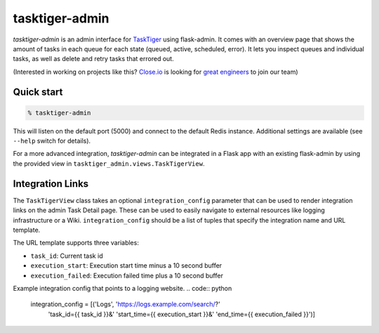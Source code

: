 ===============
tasktiger-admin
===============

*tasktiger-admin* is an admin interface for TaskTiger_ using flask-admin. It
comes with an overview page that shows the amount of tasks in each queue for
each state (queued, active, scheduled, error). It lets you inspect queues and
individual tasks, as well as delete and retry tasks that errored out.

(Interested in working on projects like this? `Close.io`_ is looking for `great engineers`_ to join our team)

.. _TaskTiger: https://github.com/closeio/tasktiger
.. _Close.io: http://close.io
.. _great engineers: http://jobs.close.io


Quick start
-----------

.. code:: bash

  % tasktiger-admin

This will listen on the default port (5000) and connect to the default Redis
instance. Additional settings are available (see ``--help`` switch for
details).

For a more advanced integration, *tasktiger-admin* can be integrated in a Flask
app with an existing flask-admin by using the provided view in
``tasktiger_admin.views.TaskTigerView``.


Integration Links
-----------------
The ``TaskTigerView`` class takes an optional ``integration_config`` parameter
that can be used to render integration links on the admin Task Detail page.
These can be used to easily navigate to external resources like logging
infrastructure or a Wiki. ``integration_config`` should be a list of tuples
that specify the integration name and URL template.

The URL template supports three variables:

* ``task_id``: Current task id
* ``execution_start``: Execution start time minus a 10 second buffer
* ``execution_failed``: Execution failed time plus a 10 second buffer

Example integration config that points to a logging website.
.. code:: python

  integration_config = [('Logs', 'https://logs.example.com/search/?'
                                 'task_id={{ task_id }}&'
                                 'start_time={{ execution_start }}&'
                                 'end_time={{ execution_failed }}')]
